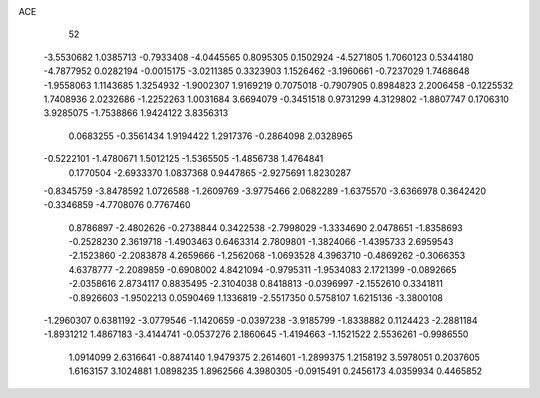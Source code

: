 ACE 
   52
  -3.5530682   1.0385713  -0.7933408  -4.0445565   0.8095305   0.1502924
  -4.5271805   1.7060123   0.5344180  -4.7877952   0.0282194  -0.0015175
  -3.0211385   0.3323903   1.1526462  -3.1960661  -0.7237029   1.7468648
  -1.9558063   1.1143685   1.3254932  -1.9002307   1.9169219   0.7075018
  -0.7907905   0.8984823   2.2006458  -0.1225532   1.7408936   2.0232686
  -1.2252263   1.0031684   3.6694079  -0.3451518   0.9731299   4.3129802
  -1.8807747   0.1706310   3.9285075  -1.7538866   1.9424122   3.8356313
   0.0683255  -0.3561434   1.9194422   1.2917376  -0.2864098   2.0328965
  -0.5222101  -1.4780671   1.5012125  -1.5365505  -1.4856738   1.4764841
   0.1770504  -2.6933370   1.0837368   0.9447865  -2.9275691   1.8230287
  -0.8345759  -3.8478592   1.0726588  -1.2609769  -3.9775466   2.0682289
  -1.6375570  -3.6366978   0.3642420  -0.3346859  -4.7708076   0.7767460
   0.8786897  -2.4802626  -0.2738844   0.3422538  -2.7998029  -1.3334690
   2.0478651  -1.8358693  -0.2528230   2.3619718  -1.4903463   0.6463314
   2.7809801  -1.3824066  -1.4395733   2.6959543  -2.1523860  -2.2083878
   4.2659666  -1.2562068  -1.0693528   4.3963710  -0.4869262  -0.3066353
   4.6378777  -2.2089859  -0.6908002   4.8421094  -0.9795311  -1.9534083
   2.1721399  -0.0892665  -2.0358616   2.8734117   0.8835495  -2.3104038
   0.8418813  -0.0396997  -2.1552610   0.3341811  -0.8926603  -1.9502213
   0.0590469   1.1336819  -2.5517350   0.5758107   1.6215136  -3.3800108
  -1.2960307   0.6381192  -3.0779546  -1.1420659  -0.0397238  -3.9185799
  -1.8338882   0.1124423  -2.2881184  -1.8931212   1.4867183  -3.4144741
  -0.0537276   2.1860645  -1.4194663  -1.1521522   2.5536261  -0.9986550
   1.0914099   2.6316641  -0.8874140   1.9479375   2.2614601  -1.2899375
   1.2158192   3.5978051   0.2037605   1.6163157   3.1024881   1.0898235
   1.8962566   4.3980305  -0.0915491   0.2456173   4.0359934   0.4465852
